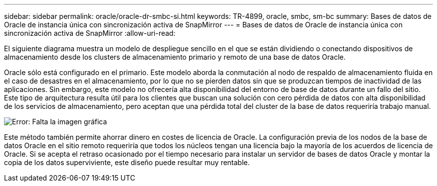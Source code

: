 ---
sidebar: sidebar 
permalink: oracle/oracle-dr-smbc-si.html 
keywords: TR-4899, oracle, smbc, sm-bc 
summary: Bases de datos de Oracle de instancia única con sincronización activa de SnapMirror 
---
= Bases de datos de Oracle de instancia única con sincronización activa de SnapMirror
:allow-uri-read: 


[role="lead"]
El siguiente diagrama muestra un modelo de despliegue sencillo en el que se están dividiendo o conectando dispositivos de almacenamiento desde los clusters de almacenamiento primario y remoto de una base de datos Oracle.

Oracle sólo está configurado en el primario. Este modelo aborda la conmutación al nodo de respaldo de almacenamiento fluida en el caso de desastres en el almacenamiento, por lo que no se pierden datos sin que se produzcan tiempos de inactividad de las aplicaciones. Sin embargo, este modelo no ofrecería alta disponibilidad del entorno de base de datos durante un fallo del sitio. Este tipo de arquitectura resulta útil para los clientes que buscan una solución con cero pérdida de datos con alta disponibilidad de los servicios de almacenamiento, pero aceptan que una pérdida total del cluster de la base de datos requeriría trabajo manual.

image:smas-si.png["Error: Falta la imagen gráfica"]

Este método también permite ahorrar dinero en costes de licencia de Oracle. La configuración previa de los nodos de la base de datos Oracle en el sitio remoto requeriría que todos los núcleos tengan una licencia bajo la mayoría de los acuerdos de licencia de Oracle. Si se acepta el retraso ocasionado por el tiempo necesario para instalar un servidor de bases de datos Oracle y montar la copia de los datos superviviente, este diseño puede resultar muy rentable.
